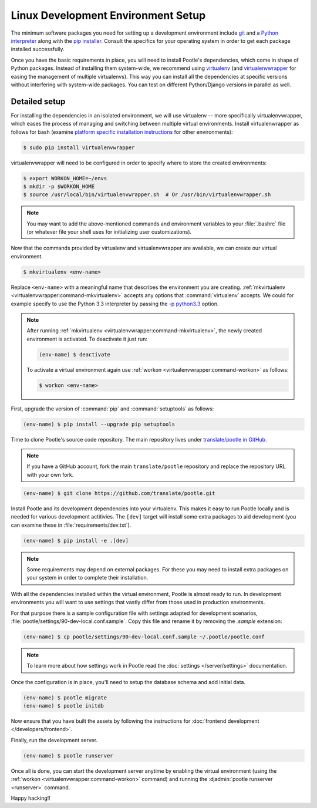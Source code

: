 .. _setup_linux:

Linux Development Environment Setup
===================================

The minimum software packages you need for setting up a development environment
include `git <https://git-scm.com/>`_ and a `Python interpreter
<https://www.python.org>`_ along with the `pip installer
<https://pip.pypa.io/en/stable/>`_. Consult the specifics for your operating
system in order to get each package installed successfully.

Once you have the basic requirements in place, you will need to install
Pootle's dependencies, which come in shape of Python packages. Instead of
installing them system-wide, we recommend using `virtualenv
<https://virtualenv.pypa.io/en/latest/>`_ (and `virtualenvwrapper
<https://virtualenvwrapper.readthedocs.io/en/latest/>`_ for easing the
management of multiple virtualenvs). This way you can install all the
dependencies at specific versions without interfering with system-wide
packages. You can test on different Python/Django versions in parallel as well.

Detailed setup
^^^^^^^^^^^^^^

For installing the dependencies in an isolated environment, we will use
virtualenv -- more specifically virtualenvwrapper, which eases the process of
managing and switching between multiple virtual environments. Install
virtualenwrapper as follows for bash (examine `platform specific installation
instructions
<https://virtualenvwrapper.readthedocs.io/en/latest/install.html>`_ for other
environments):

.. code-block:: console

    $ sudo pip install virtualenvwrapper


virtualenvwrapper will need to be configured in order to specify where to store
the created environments:

.. code-block:: console

   $ export WORKON_HOME=~/envs
   $ mkdir -p $WORKON_HOME
   $ source /usr/local/bin/virtualenvwrapper.sh  # Or /usr/bin/virtualenvwrapper.sh


.. note:: You may want to add the above-mentioned commands and environment
   variables to your :file:`.bashrc` file (or whatever file your shell uses for
   initializing user customizations).


Now that the commands provided by virtualenv and virtualenvwrapper are
available, we can create our virtual environment.

.. code-block:: console

    $ mkvirtualenv <env-name>


Replace ``<env-name>`` with a meaningful name that describes the environment
you are creating. :ref:`mkvirtualenv <virtualenvwrapper:command-mkvirtualenv>`
accepts any options that :command:`virtualenv` accepts. We could for example
specify to use the Python 3.3 interpreter by passing the `-p python3.3
<https://virtualenv.pypa.io/en/latest/reference/#cmdoption--python>`_ option.

.. note:: After running :ref:`mkvirtualenv
   <virtualenvwrapper:command-mkvirtualenv>`, the newly created environment is
   activated. To deactivate it just run:

   .. code-block:: console

      (env-name) $ deactivate


   To activate a virtual environment again use :ref:`workon
   <virtualenvwrapper:command-workon>` as follows:

   .. code-block:: console

      $ workon <env-name>


First, upgrade the version of :command:`pip` and :command:`setuptools` as
follows:

.. code-block:: console

   (env-name) $ pip install --upgrade pip setuptools


Time to clone Pootle's source code repository. The main repository lives under
`translate/pootle in GitHub <https://github.com/translate/pootle/>`_.

.. note:: If you have a GitHub account, fork the main ``translate/pootle``
   repository and replace the repository URL with your own fork.

.. code-block:: console

    (env-name) $ git clone https://github.com/translate/pootle.git


Install Pootle and its development dependencies into your virtualenv.  This
makes it easy to run Pootle locally and is needed for various development
actitivies. The ``[dev]`` target will install some extra packages to aid
development (you can examine these in :file:`requirements/dev.txt`).


.. code-block:: console

    (env-name) $ pip install -e .[dev]


.. note:: Some requirements may depend on external packages.  For these you may
   need to install extra packages on your system in order to complete their
   installation.


With all the dependencies installed within the virtual environment, Pootle is
almost ready to run. In development environments you will want to use settings
that vastly differ from those used in production environments.

For that purpose there is a sample configuration file with settings adapted for
development scenarios, :file:`pootle/settings/90-dev-local.conf.sample`. Copy
this file and rename it by removing the *.sample* extension:

.. code-block:: console

    (env-name) $ cp pootle/settings/90-dev-local.conf.sample ~/.pootle/pootle.conf


.. note:: To learn more about how settings work in Pootle read the
   :doc:`settings </server/settings>` documentation.


Once the configuration is in place, you'll need to setup the database
schema and add initial data.

.. code-block:: console

    (env-name) $ pootle migrate
    (env-name) $ pootle initdb


Now ensure that you have built the assets by following the instructions for
:doc:`frontend development </developers/frontend>`.

Finally, run the development server.

.. code-block:: console

    (env-name) $ pootle runserver


Once all is done, you can start the development server anytime by enabling the
virtual environment (using the :ref:`workon <virtualenvwrapper:command-workon>`
command) and running the :djadmin:`pootle runserver <runserver>` command.


Happy hacking!!